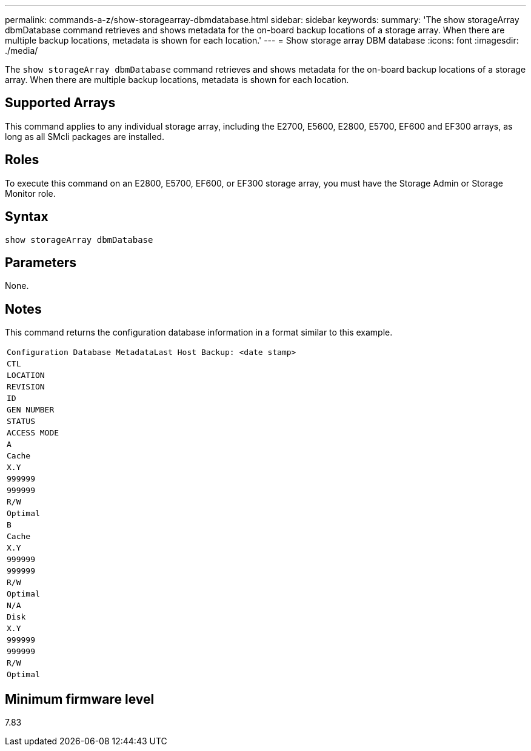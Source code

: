 ---
permalink: commands-a-z/show-storagearray-dbmdatabase.html
sidebar: sidebar
keywords: 
summary: 'The show storageArray dbmDatabase command retrieves and shows metadata for the on-board backup locations of a storage array. When there are multiple backup locations, metadata is shown for each location.'
---
= Show storage array DBM database
:icons: font
:imagesdir: ./media/

[.lead]
The `show storageArray dbmDatabase` command retrieves and shows metadata for the on-board backup locations of a storage array. When there are multiple backup locations, metadata is shown for each location.

== Supported Arrays

This command applies to any individual storage array, including the E2700, E5600, E2800, E5700, EF600 and EF300 arrays, as long as all SMcli packages are installed.

== Roles

To execute this command on an E2800, E5700, EF600, or EF300 storage array, you must have the Storage Admin or Storage Monitor role.

== Syntax

----
show storageArray dbmDatabase
----

== Parameters

None.

== Notes

This command returns the configuration database information in a format similar to this example.

|===
a|

----
Configuration Database MetadataLast Host Backup: <date stamp>
----

a|

----
CTL
----

a|

----
LOCATION
----

a|

----
REVISION
----

a|

----
ID
----

a|

----
GEN NUMBER
----

a|

----
STATUS
----

a|

----
ACCESS MODE
----

a|

----
A
----

a|

----
Cache
----

a|

----
X.Y
----

a|

----
999999
----

a|

----
999999
----

a|

----
R/W
----

a|

----
Optimal
----

a|

----
B
----

a|

----
Cache
----

a|

----
X.Y
----

a|

----
999999
----

a|

----
999999
----

a|

----
R/W
----

a|

----
Optimal
----

a|

----
N/A
----

a|

----
Disk
----

a|

----
X.Y
----

a|

----
999999
----

a|

----
999999
----

a|

----
R/W
----

a|

----
Optimal
----

|===

== Minimum firmware level

7.83
